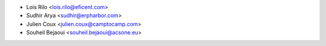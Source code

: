 * Lois Rilo <lois.rilo@eficent.com>
* Sudhir Arya <sudhir@erpharbor.com>
* Julien Coux <julien.coux@camptocamp.com>
* Souheil Bejaoui <souheil.bejaoui@acsone.eu>
